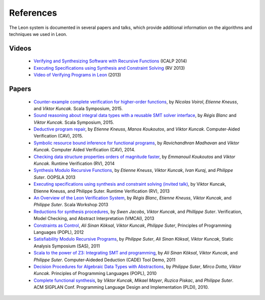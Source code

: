 .. _references:

References
==========

The Leon system is documented in several papers and talks, which provide additional information on the algorithms and techniques we used in Leon.


Videos
******

 - `Verifying and Synthesizing Software with Recursive Functions <http://video.itu.dk/video/10044793/icalp-2014-viktor-kuncak>`_ (ICALP 2014)
 - `Executing Specifications using Synthesis and Constraint Solving <http://videos.rennes.inria.fr/ConferenceRV2013/indexViktorKuncak.html>`_ (RV 2013)
 - `Video of Verifying Programs in Leon <http://youtu.be/JFbx4iryNb0>`_ (2013)


Papers
******

 - `Counter-example complete verification for higher-order functions <http://lara.epfl.ch/~kuncak/papers/VoirolETAL15CounterExampleCompleteVerificationHigherOrderFunctions.pdf>`_, by *Nicolas Voirol*, *Etienne Kneuss*, and *Viktor Kuncak*. Scala Symposium, 2015.
 - `Sound reasoning about integral data types with a reusable SMT solver interface <http://lara.epfl.ch/~kuncak/papers/BlancKuncak15SoundReasoningIntegralDataTypes.pdf>`_, by *Régis Blanc* and *Viktor Kuncak*. Scala Symposium, 2015.
 - `Deductive program repair <http://lara.epfl.ch/~kuncak/papers/KneussETAL15DeductiveProgramRepair.pdf>`_, by *Etienne Kneuss*, *Manos Koukoutos*, and *Viktor Kuncak*. Computer-Aided Verification (CAV), 2015.
 - `Symbolic resource bound inference for functional programs <http://lara.epfl.ch/~kuncak/papers/MadhavanKuncak14SymbolicResourceBoundInferenceFunctionalPrograms.pdf>`_, by *Ravichandhran Madhavan* and *Viktor Kuncak*. Computer Aided Verification (CAV), 2014.
 - `Checking data structure properties orders of magnitude faster <http://lara.epfl.ch/~kuncak/papers/KoukoutosKuncak14CheckingDataStructurePropertiesOrdersMagnitudeFaster.pdf>`_, by *Emmanouil Koukoutos* and *Viktor Kuncak*. Runtime Verification (RV), 2014
 - `Synthesis Modulo Recursive Functions <http://lara.epfl.ch/~kuncak/papers/KneussETAL13SynthesisModuloRecursiveFunctions.pdf>`_, by *Etienne Kneuss*, *Viktor Kuncak*, *Ivan Kuraj*, and *Philippe Suter*. OOPSLA 2013
 - `Executing specifications using synthesis and constraint solving (invited talk) <http://lara.epfl.ch/~kuncak/papers/KuncakETAL13ExecutingSpecificationsSynthesisConstraintSolvingInvitedTalk.pdf>`_, by Viktor Kuncak, Etienne Kneuss, and Philippe Suter. Runtime Verification (RV), 2013
 - `An Overview of the Leon Verification System <http://lara.epfl.ch/~kuncak/papers/BlancETAL13VerificationTranslationRecursiveFunctions.pdf>`_, by *Régis Blanc*, *Etienne Kneuss*, *Viktor Kuncak*, and *Philippe Suter*. Scala Workshop 2013
 - `Reductions for synthesis procedures <http://lara.epfl.ch/~kuncak/papers/JacobsETAL13ReductionsSynthesisProcedures.pdf>`_, by *Swen Jacobs*, *Viktor Kuncak*, and *Phillippe Suter*. Verification, Model Checking, and Abstract Interpretation (VMCAI), 2013
 - `Constraints as Control <http://lara.epfl.ch/~kuncak/papers/KoeksalETAL12ConstraintsControl.pdf>`_, *Ali Sinan Köksal*, *Viktor Kuncak*, *Philippe Suter*, Principles of Programming Languages (POPL), 2012
 - `Satisfiability Modulo Recursive Programs <http://lara.epfl.ch/~kuncak/papers/SuterETAL11SatisfiabilityModuloRecursivePrograms.pdf>`_, by *Philippe Suter*, *Ali Sinan Köksal*, *Viktor Kuncak*, Static Analysis Symposium (SAS), 2011 
 - `Scala to the power of Z3: Integrating SMT and programming <http://lara.epfl.ch/~kuncak/papers/KoeksalETAL11ScalaZ3.pdf>`_, by *Ali Sinan Köksal*, *Viktor Kuncak*, and *Philippe Suter*. Computer-Aideded Deduction (CADE) Tool Demo, 2011
 - `Decision Procedures for Algebraic Data Types with Abstractions <http://lara.epfl.ch/~kuncak/papers/SuterETAL10DecisionProceduresforAlgebraicDataTypesAbstractions.pdf>`_, by *Philippe Suter*, *Mirco Dotta*, *Viktor Kuncak*. Principles of Programming Languages (POPL), 2010 
 - `Complete functional synthesis <http://lara.epfl.ch/~kuncak/papers/KuncakETAL10CompleteFunctionalSynthesis.pdf>`_, by *Viktor Kuncak*, *Mikael Mayer*, *Ruzica Piskac*, and *Philippe Suter*. ACM SIGPLAN Conf. Programming Language Design and Implementation (PLDI), 2010.

